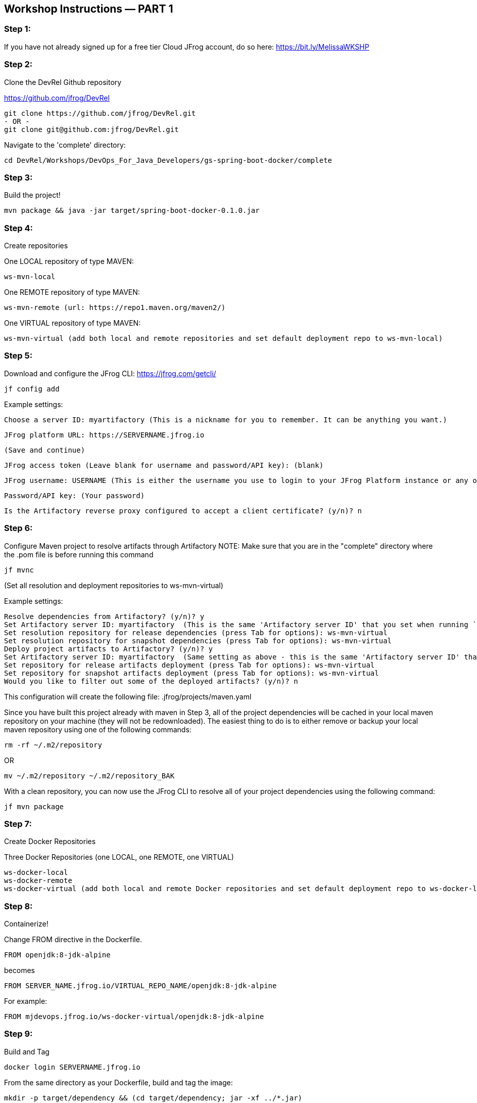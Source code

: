 == Workshop Instructions — PART 1

=== Step 1:
If you have not already signed up for a free tier Cloud JFrog account, do so here: https://bit.ly/MelissaWKSHP

=== Step 2:
Clone the DevRel Github repository

https://github.com/jfrog/DevRel

    git clone https://github.com/jfrog/DevRel.git
    - OR -
    git clone git@github.com:jfrog/DevRel.git

Navigate to the 'complete' directory:

    cd DevRel/Workshops/DevOps_For_Java_Developers/gs-spring-boot-docker/complete

=== Step 3:
Build the project!

    mvn package && java -jar target/spring-boot-docker-0.1.0.jar

=== Step 4:
Create repositories

One LOCAL repository of type MAVEN:

    ws-mvn-local

One REMOTE repository of type MAVEN:

    ws-mvn-remote (url: https://repo1.maven.org/maven2/)

One VIRTUAL repository of type MAVEN:

    ws-mvn-virtual (add both local and remote repositories and set default deployment repo to ws-mvn-local)

=== Step 5:
Download and configure the JFrog CLI: https://jfrog.com/getcli/

    jf config add

Example settings:

    Choose a server ID: myartifactory (This is a nickname for you to remember. It can be anything you want.)
    
    JFrog platform URL: https://SERVERNAME.jfrog.io 
    
    (Save and continue)
    
    JFrog access token (Leave blank for username and password/API key): (blank)
    
    JFrog username: USERNAME (This is either the username you use to login to your JFrog Platform instance or any other username you set up)
    
    Password/API key: (Your password)
    
    Is the Artifactory reverse proxy configured to accept a client certificate? (y/n)? n

=== Step 6:
Configure Maven project to resolve artifacts through Artifactory
NOTE: Make sure that you are in the "complete" directory where the .pom file is before running this command

    jf mvnc

(Set all resolution and deployment repositories to ws-mvn-virtual)

Example settings:

    Resolve dependencies from Artifactory? (y/n)? y
    Set Artifactory server ID: myartifactory  (This is the same 'Artifactory server ID' that you set when running `jf config add`)
    Set resolution repository for release dependencies (press Tab for options): ws-mvn-virtual
    Set resolution repository for snapshot dependencies (press Tab for options): ws-mvn-virtual
    Deploy project artifacts to Artifactory? (y/n)? y
    Set Artifactory server ID: myartifactory  (Same setting as above - this is the same 'Artifactory server ID' that you set when running `jf config add`)
    Set repository for release artifacts deployment (press Tab for options): ws-mvn-virtual
    Set repository for snapshot artifacts deployment (press Tab for options): ws-mvn-virtual
    Would you like to filter out some of the deployed artifacts? (y/n)? n

This configuration will create the following file: .jfrog/projects/maven.yaml

Since you have built this project already with maven in Step 3, all of the project dependencies will be cached in your local maven repository on your machine (they will not be redownloaded). The easiest thing to do is to either remove or backup your local maven repository using one of the following commands:

    rm -rf ~/.m2/repository

OR

    mv ~/.m2/repository ~/.m2/repository_BAK

With a clean repository, you can now use the JFrog CLI to resolve all of your project dependencies using the following command:

    jf mvn package

=== Step 7:
Create Docker Repositories

Three Docker Repositories (one LOCAL, one REMOTE, one VIRTUAL)

   ws-docker-local
   ws-docker-remote
   ws-docker-virtual (add both local and remote Docker repositories and set default deployment repo to ws-docker-local) 

=== Step 8:
Containerize!

Change FROM directive in the Dockerfile.

    FROM openjdk:8-jdk-alpine

becomes

    FROM SERVER_NAME.jfrog.io/VIRTUAL_REPO_NAME/openjdk:8-jdk-alpine

For example: 
    
    FROM mjdevops.jfrog.io/ws-docker-virtual/openjdk:8-jdk-alpine

=== Step 9:
Build and Tag

   docker login SERVERNAME.jfrog.io

From the same directory as your Dockerfile, build and tag the image:

   mkdir -p target/dependency && (cd target/dependency; jar -xf ../*.jar)

   docker build --tag SERVERNAME.jfrog.io/ws-docker-virtual/workshop:latest .

Pssst! Don't forget that trailing "." in the Docker build command!

=== Step 10:
Push your image to Artifactory!

   docker push SERVERNAME.jfrog.io/ws-docker-virtual/workshop:latest


== Workshop Instructions — PART 2

=== Step 1:
Ensure your artifacts from PART 1 show up in your JFrog Platform instance

Login to your JFrog Platform instance in your browser.
You should see artifacts in cache for both your Docker and Maven remote repository caches

    ws-docker-remote-cache
    ws-mvn-remote-cache

=== Step 2:
Index your repositories

In your JFrog Platform instance, navigate to the Administration module.

Expand the "Xray" menu, click on "Settings", and then choose "Indexed Resources".

The following repositories should be included. Click "Add a Repository" to include any that are missing.

    ws-docker-local
    ws-docker-remote
    ws-mvn-local
    ws-mvn-remote

It may take awhile to index all of the artifacts. The index column will indicate the status.

=== Step 3:
Define a Security Policy

Navigate to the Administration module in your JFrog Platform instance, expand the "Xray" menu and select "Watches & Policies".

Create a new policy called ws-security, of type Security.

Add a Rule called ws-rule and select "High" in the Minimal Severity dropdown.

=== Step 4: 
Define a Watch

Navigate to the Administration module in your JFrog Platform instance, expand the "Xray" menu and select "Watches & Policies".

Create a new watch called ws-watch, with your repositories for your workshop project and your "ws-security" policy assigned to it by clicking "Manage Policies".

=== Step 5:
Run a Scan

Hover over your Watch and click the "Apply on Existing Content" icon to manually trigger it. (This may take some time to complete)

=== Step 6:
Setup/Import your project in your IDE

=== Step 7:
Setup your XRay integration with the JFrog plugin

Install and configure the plugin with your Xray url and your login credentials.

Example URL setting: https://SERVERNAME.jfrog.io/xray
 
